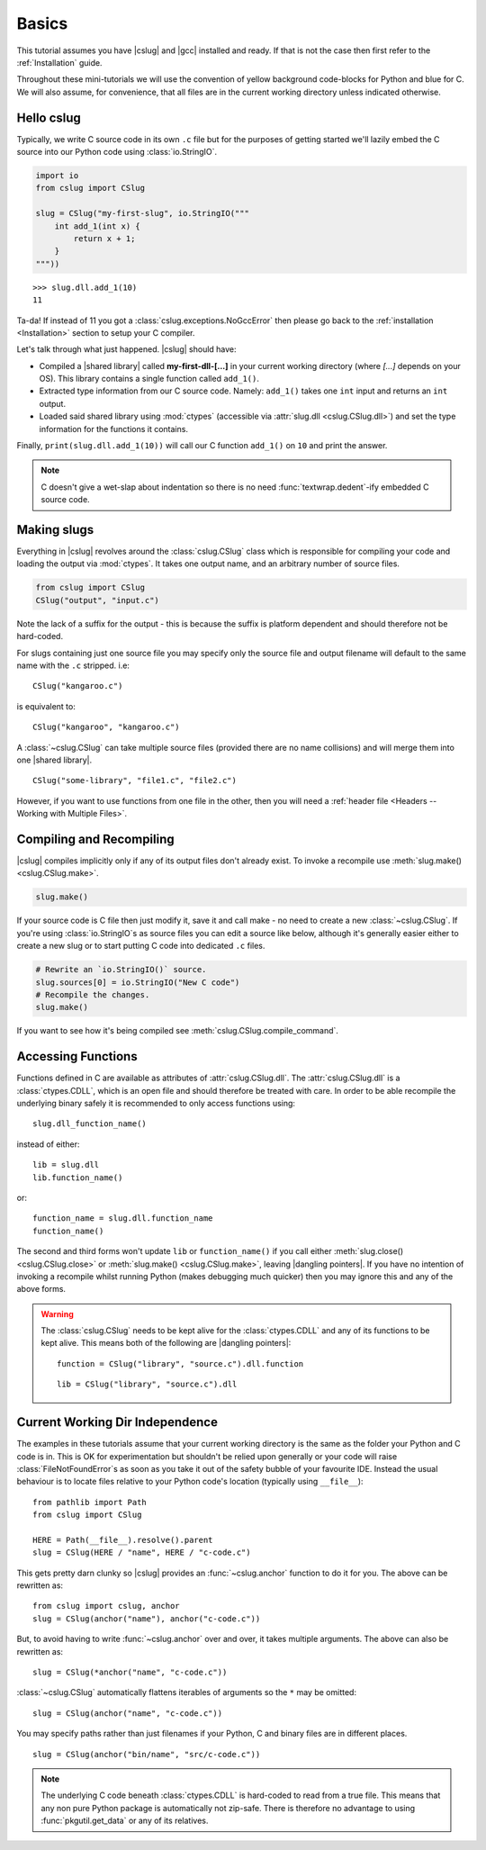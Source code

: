 Basics
======

This tutorial assumes you have |cslug| and |gcc| installed and ready. If that is
not the case then first refer to the :ref:`Installation` guide.

Throughout these mini-tutorials we will use the convention of yellow background
code-blocks for Python and blue for C. We will also assume, for convenience,
that all files are in the current working directory unless indicated otherwise.


Hello cslug
-----------

Typically, we write C source code in its own ``.c`` file but for the purposes of
getting started we'll lazily embed the C source into our Python code using
:class:`io.StringIO`.

.. code-block:: python

    import io
    from cslug import CSlug

    slug = CSlug("my-first-slug", io.StringIO("""
        int add_1(int x) {
            return x + 1;
        }
    """))

::

    >>> slug.dll.add_1(10)
    11

Ta-da! If instead of 11 you got a :class:`cslug.exceptions.NoGccError` then
please go back to the :ref:`installation <Installation>` section to setup your C
compiler.

Let's talk through what just happened. |cslug| should have:

* Compiled a |shared library| called **my-first-dll-[...]** in your current
  working directory (where `[...]` depends on your OS). This library contains a
  single function called ``add_1()``.
* Extracted type information from our C source code. Namely: ``add_1()`` takes
  one ``int`` input and returns an ``int`` output.
* Loaded said shared library using :mod:`ctypes` (accessible via :attr:`slug.dll
  <cslug.CSlug.dll>`) and set the type information for the functions it
  contains.

Finally, ``print(slug.dll.add_1(10))`` will call our C function ``add_1()``
on ``10`` and print the answer.

.. note::

    C doesn't give a wet-slap about indentation so there is no need
    :func:`textwrap.dedent`-ify embedded C source code.


Making slugs
------------

Everything in |cslug| revolves around the :class:`cslug.CSlug` class which is
responsible for compiling your code and loading the output via :mod:`ctypes`. It
takes one output name, and an arbitrary number of source files.

.. code-block:: python

    from cslug import CSlug
    CSlug("output", "input.c")

Note the lack of a suffix for the output - this is because the suffix is
platform dependent and should therefore not be hard-coded.

For slugs containing just one source file you may specify only the source file
and output filename will default to the same name with the ``.c`` stripped.
i.e::

    CSlug("kangaroo.c")

is equivalent to::

    CSlug("kangaroo", "kangaroo.c")

A :class:`~cslug.CSlug` can take multiple source files (provided there are no
name collisions) and will merge them into one |shared library|. ::

    CSlug("some-library", "file1.c", "file2.c")

However, if you want to use functions from one file in the other, then you will
need a :ref:`header file <Headers -- Working with Multiple Files>`.

Compiling and Recompiling
-------------------------

|cslug| compiles implicitly only if any of its output files don't already exist.
To invoke a recompile use :meth:`slug.make() <cslug.CSlug.make>`.

.. code-block:: python

    slug.make()

If your source code is C file then just modify it, save it and call make - no
need to create a new :class:`~cslug.CSlug`. If you're using
:class:`io.StringIO`\ s as source files you can edit a source like below,
although it's generally easier either to create a new slug or to start putting C
code into dedicated ``.c`` files.

.. code-block:: python

    # Rewrite an `io.StringIO()` source.
    slug.sources[0] = io.StringIO("New C code")
    # Recompile the changes.
    slug.make()

If you want to see how it's being compiled see
:meth:`cslug.CSlug.compile_command`.


Accessing Functions
-------------------

Functions defined in C are available as attributes of :attr:`cslug.CSlug.dll`.
The :attr:`cslug.CSlug.dll` is a :class:`ctypes.CDLL`, which is an open file and
should therefore be treated with care. In order to be able recompile the
underlying binary safely it is recommended to only access functions using::

    slug.dll_function_name()

instead of either::

    lib = slug.dll
    lib.function_name()

or::

    function_name = slug.dll.function_name
    function_name()

The second and third forms won't update ``lib`` or ``function_name()`` if you
call either :meth:`slug.close() <cslug.CSlug.close>` or :meth:`slug.make()
<cslug.CSlug.make>`, leaving |dangling pointers|. If you have no intention of
invoking a recompile whilst running Python (makes debugging much quicker) then
you may ignore this and any of the above forms.

.. warning::

    The :class:`cslug.CSlug` needs to be kept alive for the :class:`ctypes.CDLL`
    and any of its functions to be kept alive. This means both of the following
    are |dangling pointers|::

        function = CSlug("library", "source.c").dll.function

    ::

        lib = CSlug("library", "source.c").dll


.. seealso::

    :ref:`Accessing Global Variables and Constants` for accessing variables
    (constant or otherwise).


Current Working Dir Independence
--------------------------------

The examples in these tutorials assume that your current working directory is
the same as the folder your Python and C code is in. This is OK for
experimentation but shouldn't be relied upon generally or your code will raise
:class:`FileNotFoundError`\ s as soon as you take it out of the safety bubble of
your favourite IDE. Instead the usual behaviour is to locate files relative to
your Python code's location (typically using ``__file__``)::

    from pathlib import Path
    from cslug import CSlug

    HERE = Path(__file__).resolve().parent
    slug = CSlug(HERE / "name", HERE / "c-code.c")

This gets pretty darn clunky so |cslug| provides an :func:`~cslug.anchor`
function to do it for you. The above can be rewritten as::

    from cslug import cslug, anchor
    slug = CSlug(anchor("name"), anchor("c-code.c"))

But, to avoid having to write :func:`~cslug.anchor` over and over, it takes
multiple arguments. The above can also be rewritten as::

    slug = CSlug(*anchor("name", "c-code.c"))

:class:`~cslug.CSlug` automatically flattens iterables of arguments so the ``*``
may be omitted::

    slug = CSlug(anchor("name", "c-code.c"))

You may specify paths rather than just filenames if your Python, C and binary
files are in different places. ::

    slug = CSlug(anchor("bin/name", "src/c-code.c"))

.. note::

    The underlying C code beneath :class:`ctypes.CDLL` is hard-coded to read
    from a true file. This means that any non pure Python package is
    automatically not zip-safe. There is therefore no advantage to using
    :func:`pkgutil.get_data` or any of its relatives.

